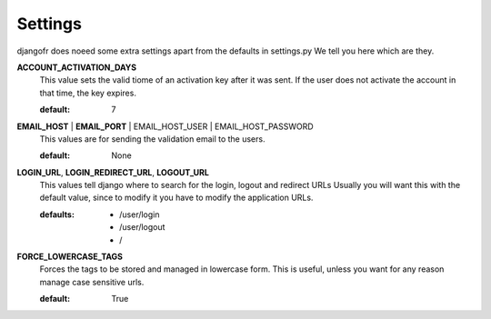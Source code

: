 Settings
========

djangofr does noeed some extra settings apart from the defaults in settings.py
We tell you here which are they.

**ACCOUNT_ACTIVATION_DAYS**
  This value sets the valid tiome of an activation key after it was sent. If
  the user does not activate the account in that time, the key expires.
  
  :default: 7

**EMAIL_HOST** | **EMAIL_PORT** | EMAIL_HOST_USER | EMAIL_HOST_PASSWORD
  This values are for sending the validation email to the users.
  
  :default: None
  
.. warning: We recommend using a non-SSL or non-certified connection due to
            technical issues.

**LOGIN_URL**, **LOGIN_REDIRECT_URL**, **LOGOUT_URL**
  This values tell django where to search for the login, logout and redirect URLs
  Usually you will want this with the default value, since to modify it you have
  to modify the application URLs.
  
  :defaults: - /user/login
             - /user/logout
             - /
  
**FORCE_LOWERCASE_TAGS**
  Forces the tags to be stored and managed in lowercase form. This is useful,
  unless you want for any reason manage case sensitive urls.
  
  :default: True
